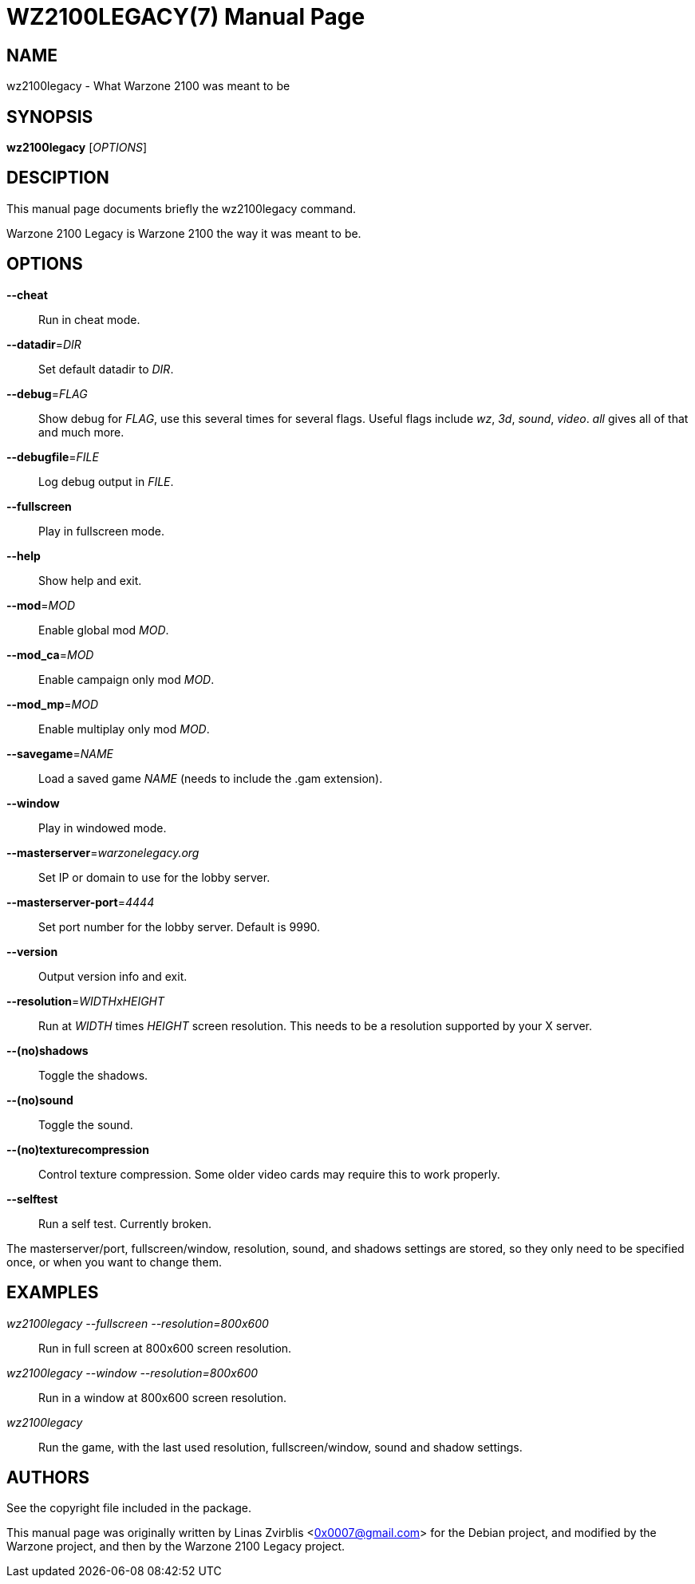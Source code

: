 WZ2100LEGACY(7)
==============
:doctype: manpage

NAME
----
wz2100legacy - What Warzone 2100 was meant to be

SYNOPSIS
--------
*wz2100legacy* ['OPTIONS']

DESCIPTION
----------

This manual page documents briefly the wz2100legacy command.

Warzone 2100 Legacy is Warzone 2100 the way it was meant to be.

OPTIONS
-------

*--cheat*::
      Run in cheat mode.

*--datadir*='DIR'::
      Set default datadir to 'DIR'.

*--debug*='FLAG'::
      Show debug for 'FLAG', use this several times for several flags. Useful
      flags include 'wz', '3d', 'sound', 'video'. 'all' gives all of that and
      much more.

*--debugfile*='FILE'::
      Log debug output in 'FILE'.

*--fullscreen*::
      Play in fullscreen mode.

*--help*::
      Show help and exit.

*--mod*='MOD'::
      Enable global mod 'MOD'.

*--mod_ca*='MOD'::
      Enable campaign only mod 'MOD'.

*--mod_mp*='MOD'::
      Enable multiplay only mod 'MOD'.

*--savegame*='NAME'::
      Load a saved game 'NAME' (needs to include the .gam extension).

*--window*::
      Play in windowed mode.

*--masterserver*='warzonelegacy.org'::
      Set IP or domain to use for the lobby server.

*--masterserver-port*='4444'::
      Set port number for the lobby server. Default is 9990.

*--version*::
      Output version info and exit.

*--resolution*='WIDTHxHEIGHT'::
      Run  at 'WIDTH' times 'HEIGHT' screen resolution. This needs to be a
      resolution supported by your X server.

*--(no)shadows*::
      Toggle the shadows.

*--(no)sound*::
      Toggle the sound.
      
*--(no)texturecompression*::
      Control texture compression. Some older video cards may require this to work properly.
      
*--selftest*::
      Run a self test. Currently broken.

The masterserver/port, fullscreen/window, resolution,  sound,  and  shadows  settings  are
stored,  so  they  only  need to be specified once, or when you want to
change them.

EXAMPLES
--------
'wz2100legacy --fullscreen --resolution=800x600'::
      Run in full screen at 800x600 screen resolution.

'wz2100legacy --window --resolution=800x600'::
      Run in a window at 800x600 screen resolution.

'wz2100legacy'::
      Run the game, with the last used resolution, fullscreen/window, sound and
      shadow settings.

AUTHORS
-------

See the copyright file included in the package.

This manual page was originally written by Linas Zvirblis  <0x0007@gmail.com>
for the Debian project, and modified by the Warzone project, and then by the Warzone 2100 Legacy project.

